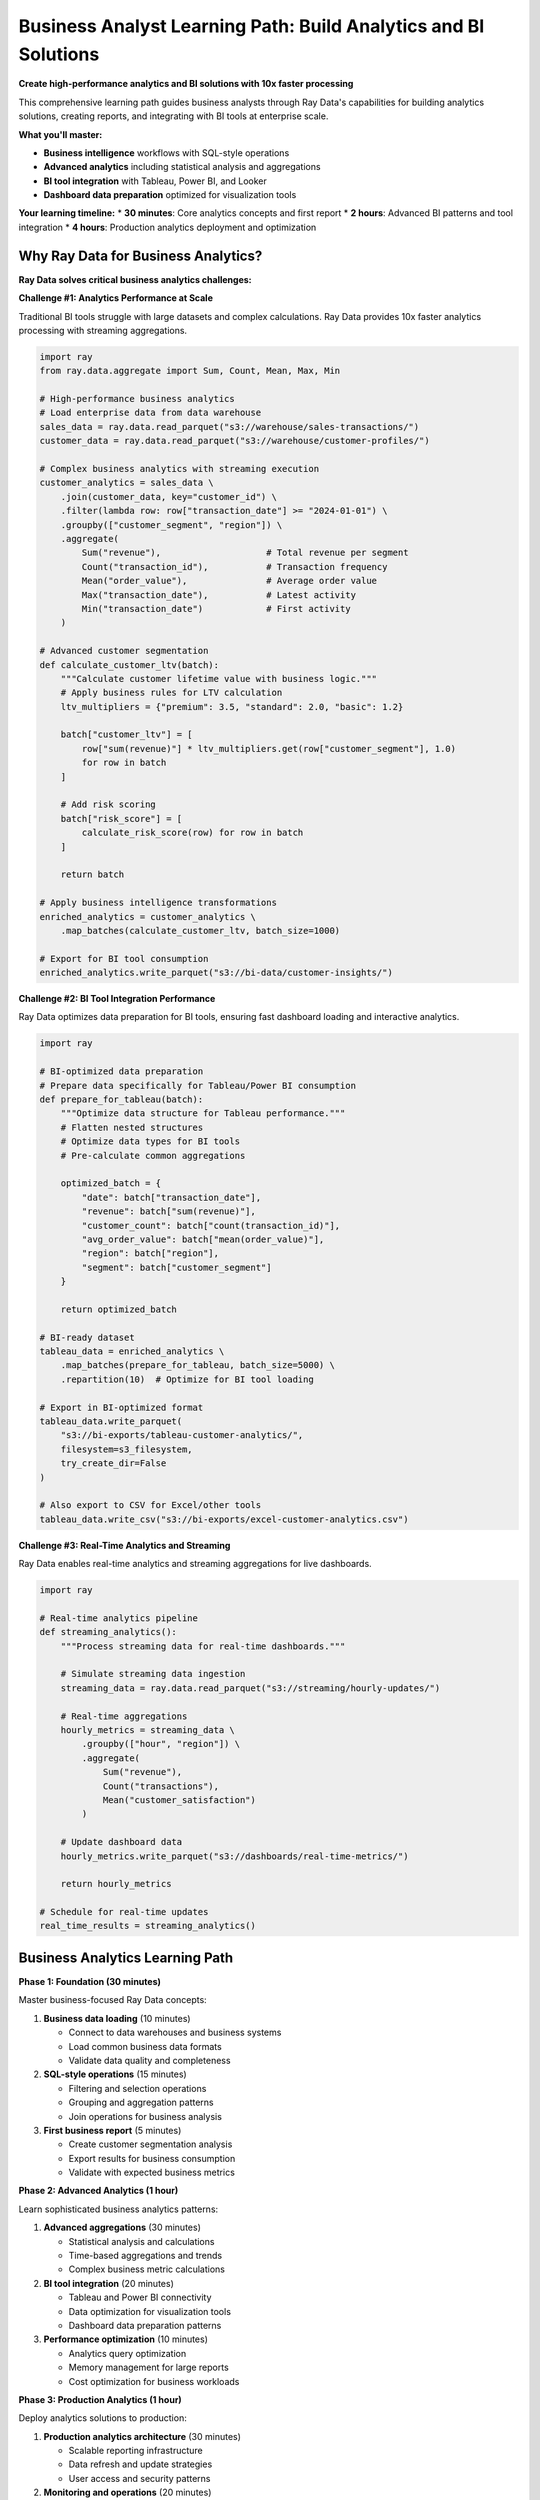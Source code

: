 .. _business-analyst-path:

Business Analyst Learning Path: Build Analytics and BI Solutions
================================================================

.. meta::
   :description: Complete business analyst guide for Ray Data - business intelligence, analytics, reporting, dashboard preparation, and BI tool integration.
   :keywords: business analyst, business intelligence, analytics, reporting, dashboard, BI tools, data visualization, SQL operations

**Create high-performance analytics and BI solutions with 10x faster processing**

This comprehensive learning path guides business analysts through Ray Data's capabilities for building analytics solutions, creating reports, and integrating with BI tools at enterprise scale.

**What you'll master:**

* **Business intelligence** workflows with SQL-style operations
* **Advanced analytics** including statistical analysis and aggregations
* **BI tool integration** with Tableau, Power BI, and Looker
* **Dashboard data preparation** optimized for visualization tools

**Your learning timeline:**
* **30 minutes**: Core analytics concepts and first report
* **2 hours**: Advanced BI patterns and tool integration
* **4 hours**: Production analytics deployment and optimization

Why Ray Data for Business Analytics?
------------------------------------

**Ray Data solves critical business analytics challenges:**

**Challenge #1: Analytics Performance at Scale**

Traditional BI tools struggle with large datasets and complex calculations. Ray Data provides 10x faster analytics processing with streaming aggregations.

.. code-block:: python

    import ray
    from ray.data.aggregate import Sum, Count, Mean, Max, Min
    
    # High-performance business analytics
    # Load enterprise data from data warehouse
    sales_data = ray.data.read_parquet("s3://warehouse/sales-transactions/")
    customer_data = ray.data.read_parquet("s3://warehouse/customer-profiles/")
    
    # Complex business analytics with streaming execution
    customer_analytics = sales_data \
        .join(customer_data, key="customer_id") \
        .filter(lambda row: row["transaction_date"] >= "2024-01-01") \
        .groupby(["customer_segment", "region"]) \
        .aggregate(
            Sum("revenue"),                    # Total revenue per segment
            Count("transaction_id"),           # Transaction frequency
            Mean("order_value"),               # Average order value
            Max("transaction_date"),           # Latest activity
            Min("transaction_date")            # First activity
        )
    
    # Advanced customer segmentation
    def calculate_customer_ltv(batch):
        """Calculate customer lifetime value with business logic."""
        # Apply business rules for LTV calculation
        ltv_multipliers = {"premium": 3.5, "standard": 2.0, "basic": 1.2}
        
        batch["customer_ltv"] = [
            row["sum(revenue)"] * ltv_multipliers.get(row["customer_segment"], 1.0)
            for row in batch
        ]
        
        # Add risk scoring
        batch["risk_score"] = [
            calculate_risk_score(row) for row in batch
        ]
        
        return batch
    
    # Apply business intelligence transformations
    enriched_analytics = customer_analytics \
        .map_batches(calculate_customer_ltv, batch_size=1000)
    
    # Export for BI tool consumption
    enriched_analytics.write_parquet("s3://bi-data/customer-insights/")

**Challenge #2: BI Tool Integration Performance**

Ray Data optimizes data preparation for BI tools, ensuring fast dashboard loading and interactive analytics.

.. code-block:: python

    import ray
    
    # BI-optimized data preparation
    # Prepare data specifically for Tableau/Power BI consumption
    def prepare_for_tableau(batch):
        """Optimize data structure for Tableau performance."""
        # Flatten nested structures
        # Optimize data types for BI tools
        # Pre-calculate common aggregations
        
        optimized_batch = {
            "date": batch["transaction_date"],
            "revenue": batch["sum(revenue)"],
            "customer_count": batch["count(transaction_id)"],
            "avg_order_value": batch["mean(order_value)"],
            "region": batch["region"],
            "segment": batch["customer_segment"]
        }
        
        return optimized_batch
    
    # BI-ready dataset
    tableau_data = enriched_analytics \
        .map_batches(prepare_for_tableau, batch_size=5000) \
        .repartition(10)  # Optimize for BI tool loading
    
    # Export in BI-optimized format
    tableau_data.write_parquet(
        "s3://bi-exports/tableau-customer-analytics/",
        filesystem=s3_filesystem,
        try_create_dir=False
    )
    
    # Also export to CSV for Excel/other tools
    tableau_data.write_csv("s3://bi-exports/excel-customer-analytics.csv")

**Challenge #3: Real-Time Analytics and Streaming**

Ray Data enables real-time analytics and streaming aggregations for live dashboards.

.. code-block:: python

    import ray
    
    # Real-time analytics pipeline
    def streaming_analytics():
        """Process streaming data for real-time dashboards."""
        
        # Simulate streaming data ingestion
        streaming_data = ray.data.read_parquet("s3://streaming/hourly-updates/")
        
        # Real-time aggregations
        hourly_metrics = streaming_data \
            .groupby(["hour", "region"]) \
            .aggregate(
                Sum("revenue"),
                Count("transactions"),
                Mean("customer_satisfaction")
            )
        
        # Update dashboard data
        hourly_metrics.write_parquet("s3://dashboards/real-time-metrics/")
        
        return hourly_metrics
    
    # Schedule for real-time updates
    real_time_results = streaming_analytics()

Business Analytics Learning Path
-------------------------------

**Phase 1: Foundation (30 minutes)**

Master business-focused Ray Data concepts:

1. **Business data loading** (10 minutes)
   
   * Connect to data warehouses and business systems
   * Load common business data formats
   * Validate data quality and completeness

2. **SQL-style operations** (15 minutes)
   
   * Filtering and selection operations
   * Grouping and aggregation patterns
   * Join operations for business analysis

3. **First business report** (5 minutes)
   
   * Create customer segmentation analysis
   * Export results for business consumption
   * Validate with expected business metrics

**Phase 2: Advanced Analytics (1 hour)**

Learn sophisticated business analytics patterns:

1. **Advanced aggregations** (30 minutes)
   
   * Statistical analysis and calculations
   * Time-based aggregations and trends
   * Complex business metric calculations

2. **BI tool integration** (20 minutes)
   
   * Tableau and Power BI connectivity
   * Data optimization for visualization tools
   * Dashboard data preparation patterns

3. **Performance optimization** (10 minutes)
   
   * Analytics query optimization
   * Memory management for large reports
   * Cost optimization for business workloads

**Phase 3: Production Analytics (1 hour)**

Deploy analytics solutions to production:

1. **Production analytics architecture** (30 minutes)
   
   * Scalable reporting infrastructure
   * Data refresh and update strategies
   * User access and security patterns

2. **Monitoring and operations** (20 minutes)
   
   * Analytics performance monitoring
   * Data quality validation
   * Business metric accuracy tracking

3. **Advanced troubleshooting** (10 minutes)
   
   * Common analytics issues and solutions
   * Performance debugging for reports
   * Data validation and quality checks

Key Documentation Sections for Business Analysts
------------------------------------------------

**Essential Reading:**

* :ref:`Business Intelligence <business-intelligence>` - Comprehensive BI guide
* :ref:`Advanced Analytics <advanced-analytics>` - Statistical analysis patterns
* :ref:`Working with Tabular Data <working-with-tabular-data>` - Structured data processing
* :ref:`BI Tools Integration <bi-tools>` - Dashboard and visualization connectivity

**Real-World Examples:**

* :ref:`BI Examples <bi-examples>` - Complete analytics implementations
* :ref:`Financial Analytics <financial-analytics>` - Industry-specific examples
* :ref:`Integration Examples <integration-examples>` - Platform connectivity

Success Validation Checkpoints
-------------------------------

**Phase 1 Validation: Can you create business reports?**

Build this analytics pipeline to validate your foundation:

.. code-block:: python

    import ray
    from ray.data.aggregate import Sum, Count, Mean
    
    # Business reporting validation
    # Load business data
    transactions = ray.data.read_parquet("s3://warehouse/transactions/")
    customers = ray.data.read_parquet("s3://warehouse/customers/")
    
    # Create customer analytics report
    customer_report = transactions \
        .join(customers, key="customer_id") \
        .groupby(["customer_segment", "region"]) \
        .aggregate(
            Sum("amount"),
            Count("transaction_id"),
            Mean("amount")
        )
    
    # Export for business consumption
    customer_report.write_csv("reports/customer-analytics.csv")
    
    # Verify report contents
    print("Report created with customer segmentation analytics")

**Expected outcome:** Successfully create business reports with segmentation and metrics.

**Phase 2 Validation: Can you integrate with BI tools?**

Implement BI tool connectivity:

.. code-block:: python

    import ray
    
    # BI tool integration validation
    # Prepare data for Tableau
    tableau_ready = customer_report \
        .map_batches(optimize_for_tableau, batch_size=1000) \
        .repartition(5)  # Optimize for BI loading
    
    # Export in multiple formats for different tools
    tableau_ready.write_parquet("bi-exports/tableau/customer-analytics/")
    tableau_ready.write_csv("bi-exports/excel/customer-analytics.csv")

**Expected outcome:** Successfully prepare data for BI tool consumption.

Next Steps: Specialize Your Analytics Expertise
-----------------------------------------------

**Choose your analytics specialization:**

**Financial Analytics**
Focus on financial reporting and risk analysis:

* :ref:`Financial Analytics <financial-analytics>` - Industry-specific patterns
* :ref:`Advanced Analytics <advanced-analytics>` - Statistical analysis
* :ref:`Data Quality <data-quality>` - Financial data validation

**Marketing Analytics**
Focus on customer analytics and campaign optimization:

* :ref:`Customer Analytics <customer-analytics>` - Customer segmentation and LTV
* :ref:`Recommendation Systems <recommendation-systems>` - Personalization analytics
* :ref:`A/B Testing Analytics <ab-testing-analytics>` - Campaign measurement

**Operations Analytics**
Focus on operational efficiency and performance monitoring:

* :ref:`Operations Analytics <operations-analytics>` - Efficiency measurement
* :ref:`Real-Time Analytics <real-time-analytics>` - Live monitoring
* :ref:`Performance Analytics <performance-analytics>` - System optimization

**Ready to Start?**

Begin your business analytics journey:

1. **Install Ray Data**: :ref:`Installation & Setup <installation-setup>`
2. **Build first report**: :ref:`Business Intelligence <business-intelligence>`
3. **Connect with community**: :ref:`Community Resources <community-resources>`

**Need help?** Visit :ref:`Support & Resources <support>` for analytics troubleshooting and BI integration assistance.

